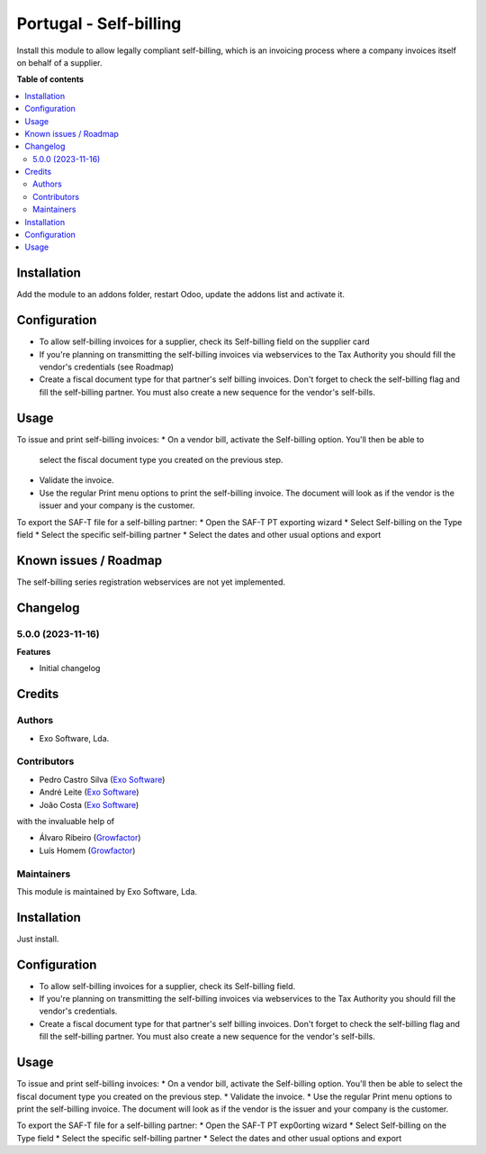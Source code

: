 =======================
Portugal - Self-billing
=======================

Install this module to allow legally compliant self-billing, which is an
invoicing process where a company invoices itself on behalf of a supplier.

**Table of contents**

.. contents::
   :local:

Installation
============

Add the module to an addons folder, restart Odoo, update the addons list and
activate it.

Configuration
=============

* To allow self-billing invoices for a supplier, check its Self-billing field
  on the supplier card
* If you're planning on transmitting the self-billing invoices via webservices
  to the Tax Authority you should fill the vendor's credentials (see Roadmap)
* Create a fiscal document type for that partner's self billing invoices. Don't
  forget to check the self-billing flag and fill the self-billing partner. You
  must also create a new sequence for the vendor's self-bills.

Usage
=====

To issue and print self-billing invoices:
* On a vendor bill, activate the Self-billing option. You'll then be able to
  select the fiscal document type you created on the previous step.
* Validate the invoice.
* Use the regular Print menu options to print the self-billing invoice. The
  document will look as if the vendor is the issuer and your company is the customer.

To export the SAF-T file for a self-billing partner:
* Open the SAF-T PT exporting wizard
* Select Self-billing on the Type field
* Select the specific self-billing partner
* Select the dates and other usual options and export

Known issues / Roadmap
======================

The self-billing series registration webservices are not yet implemented.

Changelog
=========

5.0.0 (2023-11-16)
~~~~~~~~~~~~~~~~~~~

**Features**

- Initial changelog

Credits
=======

Authors
~~~~~~~

* Exo Software, Lda.

Contributors
~~~~~~~~~~~~

- Pedro Castro Silva (`Exo Software <https://exosoftware.pt>`_)
- André Leite (`Exo Software <https://exosoftware.pt>`_)
- João Costa (`Exo Software <https://exosoftware.pt>`_)

with the invaluable help of

- Álvaro Ribeiro (`Growfactor <https://www.growfactor.pt>`_)
- Luís Homem (`Growfactor <https://www.growfactor.pt>`_)

Maintainers
~~~~~~~~~~~

This module is maintained by Exo Software, Lda.

.. image:: https://exosoftware.pt/logo.png
   :alt: Exo Software
   :target: https://exosoftware.pt
   :width: 100px














Installation
============

Just install.

Configuration
=============

* To allow self-billing invoices for a supplier, check its Self-billing field.
* If you're planning on transmitting the self-billing invoices via webservices to the Tax Authority you should fill the vendor's credentials.
* Create a fiscal document type for that partner's self billing invoices. Don't forget to check the self-billing flag and fill the self-billing partner. You must also create a new sequence for the vendor's self-bills.

Usage
=====

To issue and print self-billing invoices:
* On a vendor bill, activate the Self-billing option. You'll then be able to select the fiscal document type you created on the previous step.
* Validate the invoice.
* Use the regular Print menu options to print the self-billing invoice. The document will look as if the vendor is the issuer and your company is the customer.

To export the SAF-T file for a self-billing partner:
* Open the SAF-T PT exp0orting wizard
* Select Self-billing on the Type field
* Select the specific self-billing partner
* Select the dates and other usual options and export




